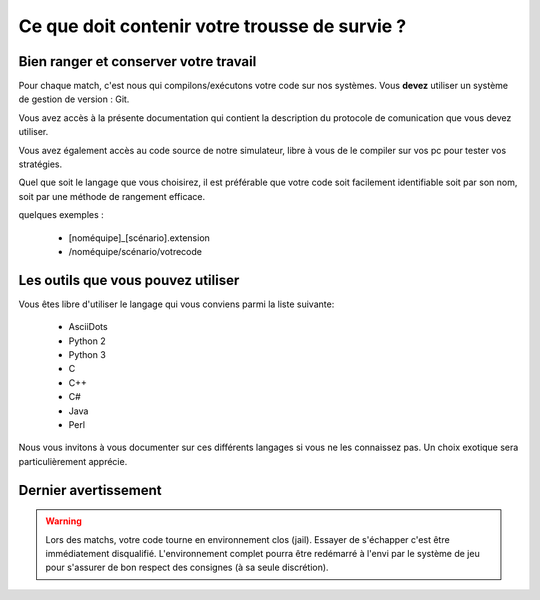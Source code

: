 

==============================================
Ce que doit contenir votre trousse de survie ?
==============================================

Bien ranger et conserver votre travail
======================================

Pour chaque match, c'est nous qui compilons/exécutons votre code sur nos systèmes.
Vous **devez** utiliser un système de gestion de version : Git.

Vous avez accès à la présente documentation qui contient la description du 
protocole de comunication que vous devez utiliser.

Vous avez également accès au code source de notre simulateur, libre à vous de le
compiler sur vos pc pour tester vos stratégies.

Quel que soit le langage que vous choisirez, il est préférable que votre code
soit facilement identifiable soit par son nom, soit par une méthode de rangement 
efficace.

quelques exemples :

 - [noméquipe]_[scénario].extension
 - /noméquipe/scénario/votrecode

Les outils que vous pouvez utiliser
===================================

Vous êtes libre d'utiliser le langage qui vous conviens  parmi la liste suivante:
 
 - AsciiDots
 - Python 2
 - Python 3
 - C
 - C++
 - C#
 - Java
 - Perl

Nous vous invitons à vous documenter sur ces différents langages si vous ne les 
connaissez pas. Un choix exotique sera particulièrement apprécie.

Dernier avertissement
=====================

.. warning:: Lors des matchs, votre code tourne en environnement clos (jail). Essayer de s'échapper c'est être immédiatement disqualifié. L'environnement complet pourra être redémarré à l'envi par le système de jeu pour s'assurer de bon respect des consignes (à sa seule discrétion).
